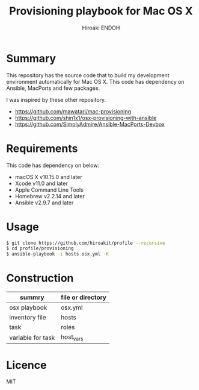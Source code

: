 #+TITLE: Provisioning playbook for Mac OS X
#+AUTHOR: Hiroaki ENDOH

* Summary
This repository has the source code that to build my development environment automatically for Mac OS X. This code has dependency on Ansible, MacPorts and few packages.

I was inspired by these other repository.

- https://github.com/mawatari/mac-provisioning
- https://github.com/shin1x1/osx-provisioning-with-ansible
- https://github.com/SimplyAdmire/Ansible-MacPorts-Devbox

* Requirements

This code has dependency on below:

- macOS X v10.15.0 and later
- Xcode v11.0 and later
- Apple Command Line Tools
- Homebrew v2.2.14 and later
- Ansible v2.9.7 and later

* Usage

#+begin_src sh
$ git clone https://github.com/hiroakit/profile --recursive
$ cd profile/provisioning
$ ansible-playbook -i hosts osx.yml -K
#+end_src
 
* Construction

|-------------------+-------------------|
| summry            | file or directory |
|-------------------+-------------------|
| osx playbook      | osx.yml           |
| inventory file    | hosts             |
| task              | roles             |
| variable for task | host_vars         |
|-------------------+-------------------|

* Licence

MIT
